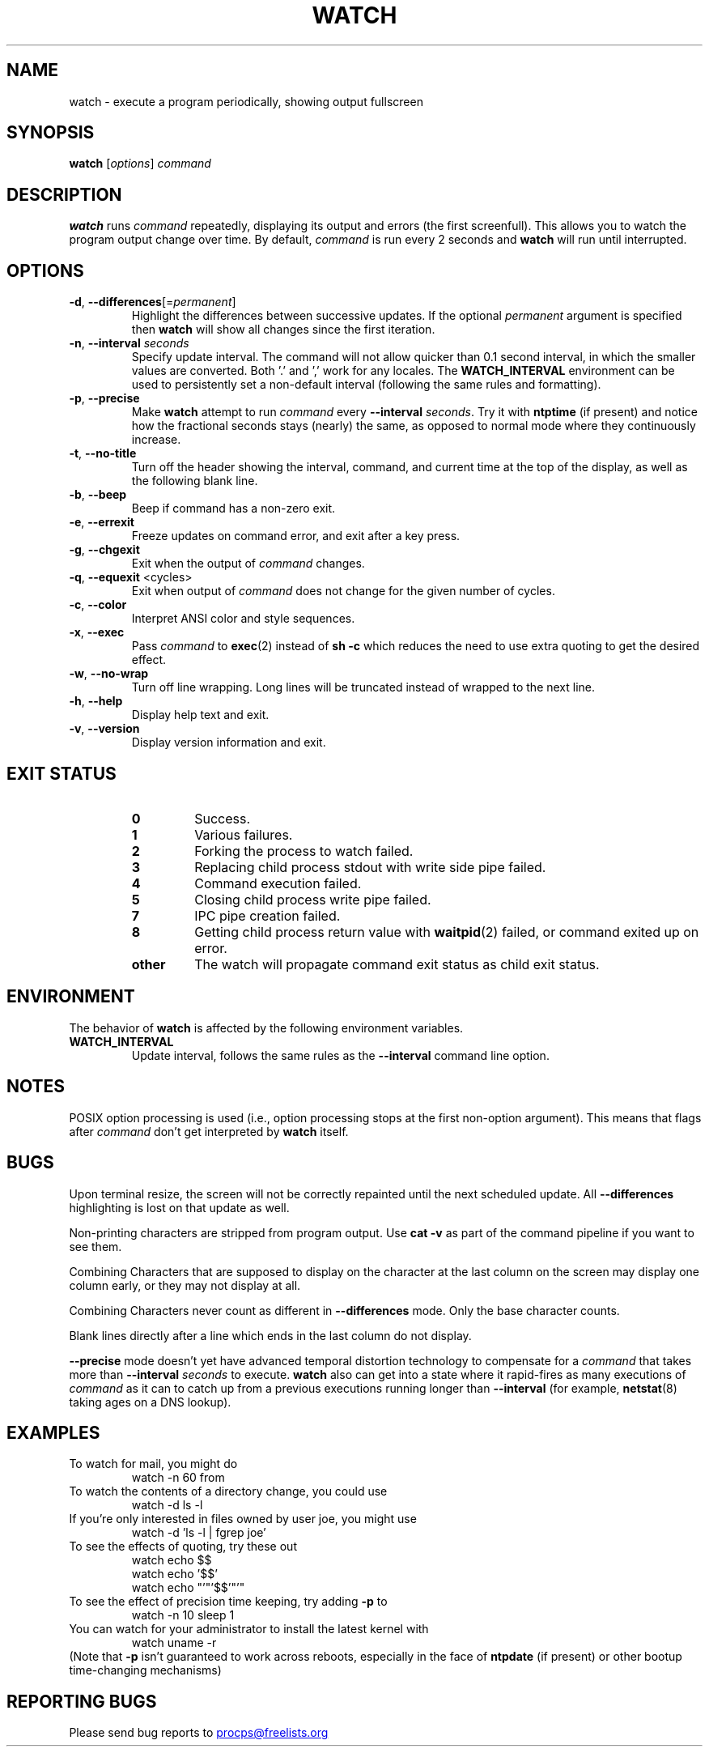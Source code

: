 .TH WATCH 1 "2023-01-16" "procps-ng" "User Commands"
.SH NAME
watch \- execute a program periodically, showing output fullscreen
.SH SYNOPSIS
.B watch
[\fIoptions\fR] \fIcommand\fR
.SH DESCRIPTION
.B watch
runs
.I command
repeatedly, displaying its output and errors (the first screenfull).  This
allows you to watch the program output change over time.  By default,
\fIcommand\fR is run every 2 seconds and \fBwatch\fR will run until interrupted.
.SH OPTIONS
.TP
\fB\-d\fR, \fB\-\-differences\fR[=\fIpermanent\fR]
Highlight the differences between successive updates. If the optional
\fIpermanent\fR argument is specified then
.B watch
will show all changes since the first iteration.
.TP
\fB\-n\fR, \fB\-\-interval\fR \fIseconds\fR
Specify update interval.  The command will not allow quicker than 0.1 second
interval, in which the smaller values are converted. Both '.' and ',' work
for any locales. The \fBWATCH_INTERVAL\fR environment can be used to persistently
set a non-default interval (following the same rules and formatting).
.TP
\fB\-p\fR, \fB\-\-precise\fR
Make
.BR watch
attempt to run
.I command
every
.B \-\-interval
.IR seconds .
Try it with
.B ntptime
(if present) and notice how the fractional seconds stays (nearly) the same, as opposed to
normal mode where they continuously increase.
.TP
\fB\-t\fR, \fB\-\-no\-title\fR
Turn off the header showing the interval, command, and current time at the
top of the display, as well as the following blank line.
.TP
\fB\-b\fR, \fB\-\-beep\fR
Beep if command has a non-zero exit.
.TP
\fB\-e\fR, \fB\-\-errexit\fR
Freeze updates on command error, and exit after a key press.
.TP
\fB\-g\fR, \fB\-\-chgexit\fR
Exit when the output of
.I command
changes.
.TP
\fB\-q\fR, \fB\-\-equexit\fR <cycles>
Exit when output of
.I command
does not change for the given number of cycles.
.TP
\fB\-c\fR, \fB\-\-color\fR
Interpret ANSI color and style sequences.
.TP
\fB\-x\fR, \fB\-\-exec\fR
Pass
.I command
to
.BR exec (2)
instead of
.B sh \-c
which reduces the need to use extra quoting to get the desired effect.
.TP
\fB\-w\fR, \fB\-\-no\-wrap\fR
Turn off line wrapping. Long lines will be truncated instead of wrapped to the next line.
.TP
\fB\-h\fR, \fB\-\-help\fR
Display help text and exit.
.TP
\fB\-v\fR, \fB\-\-version\fR
Display version information and exit.
.SH "EXIT STATUS"
.PP
.RS
.PD 0
.TP
.B 0
Success.
.TP
.B 1
Various failures.
.TP
.B 2
Forking the process to watch failed.
.TP
.B 3
Replacing child process stdout with write side pipe failed.
.TP
.B 4
Command execution failed.
.TP
.B 5
Closing child process write pipe failed.
.TP
.B 7
IPC pipe creation failed.
.TP
.B 8
Getting child process return value with
.BR waitpid (2)
failed, or command exited up on error.
.TP
.B other
The watch will propagate command exit status as child exit status.
.SH ENVIRONMENT
The behavior of
.B watch
is affected by the following environment variables.

.TP
.B WATCH_INTERVAL
Update interval, follows the same rules as the
.B \-\-interval
command line option.
.sp
.SH NOTES
POSIX option processing is used (i.e., option processing stops at
the first non\-option argument).  This means that flags after
.I command
don't get interpreted by
.BR watch
itself.
.sp
.SH BUGS
Upon terminal resize, the screen will not be correctly repainted until the
next scheduled update.  All
.B \-\-differences
highlighting is lost on that update as well.

Non-printing characters are stripped from program output.  Use \fBcat -v\fR as
part of the command pipeline if you want to see them.

Combining Characters that are supposed to display on the character at the
last column on the screen may display one column early, or they may not
display at all.

Combining Characters never count as different in
.B \-\-differences
mode.  Only the base character counts.

Blank lines directly after a line which ends in the last column do not
display.

.B \-\-precise
mode doesn't yet have advanced temporal distortion technology to compensate
for a
.I command
that takes more than
.B \-\-interval
.I seconds
to execute.
.B watch
also can get into a state where it rapid-fires as many executions of
.I command
as it can to catch up from a previous executions running longer than
.B \-\-interval
(for example,
.BR netstat (8)
taking ages on a DNS lookup).
.sp
.SH EXAMPLES
.PP
To watch for mail, you might do
.IP
watch \-n 60 from
.PP
To watch the contents of a directory change, you could use
.IP
watch \-d ls \-l
.PP
If you're only interested in files owned by user joe, you might use
.IP
watch \-d 'ls \-l | fgrep joe'
.PP
To see the effects of quoting, try these out
.IP
watch echo $$
.br
watch echo '$$'
.br
watch echo "'"'$$'"'"
.PP
To see the effect of precision time keeping, try adding
.B \-p
to
.IP
watch \-n 10 sleep 1
.PP
You can watch for your administrator to install the latest kernel with
.IP
watch uname \-r
.PP
(Note that
.B \-p
isn't guaranteed to work across reboots, especially in the face of
.B ntpdate
(if present) or other bootup time-changing mechanisms)
.sp
.SH "REPORTING BUGS"
Please send bug reports to
.UR procps@freelists.org
.UE
